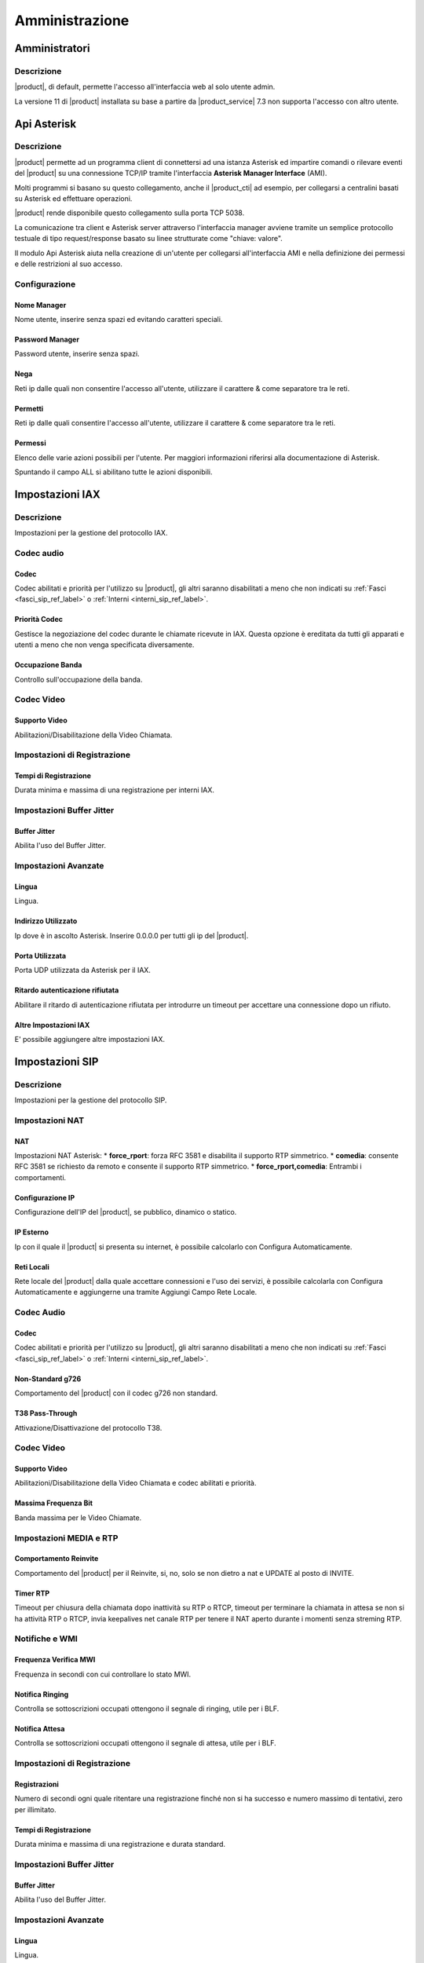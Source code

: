 ===============
Amministrazione
===============

.. _amministratori_ref_label:

Amministratori
==============

Descrizione
-----------

|product|, di default, permette l'accesso all'interfaccia web al solo utente admin.

La versione 11 di |product| installata su base a partire da |product_service| 7.3 non supporta l'accesso con altro utente.

.. _api_asterisk_ref_label:

Api Asterisk
============

Descrizione
-----------

|product| permette ad un programma client di connettersi ad una istanza Asterisk ed impartire comandi o rilevare eventi del |product| su una connessione TCP/IP tramite l'interfaccia **Asterisk Manager Interface** (AMI).

Molti programmi si basano su questo collegamento, anche il |product_cti| ad esempio, per collegarsi a centralini basati su Asterisk ed effettuare operazioni.

|product| rende disponibile questo collegamento sulla porta TCP 5038.

La comunicazione tra client e Asterisk server attraverso l'interfaccia manager avviene tramite un semplice protocollo testuale di tipo request/response basato su linee strutturate come "chiave: valore".

Il modulo Api Asterisk aiuta nella creazione di un'utente per collegarsi all'interfaccia AMI e nella definizione dei permessi e delle restrizioni al suo accesso.

Configurazione
--------------

Nome Manager
~~~~~~~~~~~~

Nome utente, inserire senza spazi ed evitando caratteri speciali.

Password Manager
~~~~~~~~~~~~~~~~

Password utente, inserire senza spazi.

Nega
~~~~

Reti ip dalle quali non consentire l'accesso all'utente, utilizzare il carattere & come separatore tra le reti.

Permetti
~~~~~~~~

Reti ip dalle quali consentire l'accesso all'utente, utilizzare il carattere & come separatore tra le reti.

Permessi
~~~~~~~~

Elenco delle varie azioni possibili per l'utente. Per maggiori informazioni riferirsi alla documentazione di Asterisk.

Spuntando il campo ALL si abilitano tutte le azioni disponibili.

.. _impostazioni_iax_ref_label:
   
Impostazioni IAX
================

Descrizione
-----------

Impostazioni per la gestione del protocollo IAX.

Codec audio
-----------

Codec
~~~~~

Codec abilitati e priorità per l'utilizzo su |product|, gli altri saranno disabilitati a meno che non indicati su :ref:`Fasci <fasci_sip_ref_label>` o :ref:`Interni <interni_sip_ref_label>`.

Priorità Codec
~~~~~~~~~~~~~~

Gestisce la negoziazione del codec durante le chiamate ricevute in IAX.
Questa opzione è ereditata da tutti gli apparati e utenti a meno che non venga specificata diversamente.

Occupazione Banda
~~~~~~~~~~~~~~~~~

Controllo sull'occupazione della banda.

Codec Video
-----------

Supporto Video
~~~~~~~~~~~~~~

Abilitazioni/Disabilitazione della Video Chiamata.

Impostazioni di Registrazione
-----------------------------

Tempi di Registrazione
~~~~~~~~~~~~~~~~~~~~~~

Durata minima e massima di una registrazione per interni IAX.

Impostazioni Buffer Jitter
--------------------------

Buffer Jitter
~~~~~~~~~~~~~

Abilita l'uso del Buffer Jitter.

Impostazioni Avanzate
---------------------

Lingua
~~~~~~

Lingua.

Indirizzo Utilizzato
~~~~~~~~~~~~~~~~~~~~

Ip dove è in ascolto Asterisk. Inserire 0.0.0.0 per tutti gli ip del |product|.

Porta Utilizzata
~~~~~~~~~~~~~~~~

Porta UDP utilizzata da Asterisk per il IAX.

Ritardo autenticazione rifiutata
~~~~~~~~~~~~~~~~~~~~~~~~~~~~~~~~

Abilitare il ritardo di autenticazione rifiutata per introdurre un timeout per accettare una connessione dopo un rifiuto.

Altre Impostazioni IAX
~~~~~~~~~~~~~~~~~~~~~~

E' possibile aggiungere altre impostazioni IAX.

.. _impostazioni_sip_ref_label:

Impostazioni SIP
================

Descrizione
-----------

Impostazioni per la gestione del protocollo SIP.

Impostazioni NAT
----------------

NAT
~~~

Impostazioni NAT Asterisk:
*  **force\_rport**: forza RFC 3581 e disabilita il supporto RTP simmetrico.
*  **comedia**: consente RFC 3581 se richiesto da remoto e consente il supporto RTP simmetrico.
*  **force\_rport,comedia**: Entrambi i comportamenti.

Configurazione IP
~~~~~~~~~~~~~~~~~

Configurazione dell'IP del |product|, se pubblico, dinamico o statico.

IP Esterno
~~~~~~~~~~

Ip con il quale il |product| si presenta su internet, è possibile calcolarlo con Configura Automaticamente.

Reti Locali
~~~~~~~~~~~

Rete locale del |product| dalla quale accettare connessioni e l'uso dei servizi, è possibile calcolarla con Configura Automaticamente e aggiungerne una tramite Aggiungi Campo Rete Locale.

Codec Audio
-----------

Codec
~~~~~

Codec abilitati e priorità per l'utilizzo su |product|, gli altri saranno disabilitati a meno che non indicati su :ref:`Fasci <fasci_sip_ref_label>` o :ref:`Interni <interni_sip_ref_label>`.

Non-Standard g726
~~~~~~~~~~~~~~~~~

Comportamento del |product| con il codec g726 non standard.

T38 Pass-Through
~~~~~~~~~~~~~~~~

Attivazione/Disattivazione del protocollo T38.

Codec Video
-----------

Supporto Video
~~~~~~~~~~~~~~

Abilitazioni/Disabilitazione della Video Chiamata e codec abilitati e priorità.

Massima Frequenza Bit
~~~~~~~~~~~~~~~~~~~~~

Banda massima per le Video Chiamate.

Impostazioni MEDIA e RTP
------------------------

Comportamento Reinvite
~~~~~~~~~~~~~~~~~~~~~~

Comportamento del |product| per il Reinvite, si, no, solo se non dietro a nat e UPDATE al posto di INVITE.

Timer RTP
~~~~~~~~~

Timeout per chiusura della chiamata dopo inattività su RTP o RTCP, timeout per terminare la chiamata in attesa se non si ha attività RTP o RTCP, invia keepalives net canale RTP per tenere il NAT aperto durante i momenti senza streming RTP.

Notifiche e WMI
---------------

Frequenza Verifica MWI
~~~~~~~~~~~~~~~~~~~~~~

Frequenza in secondi con cui controllare lo stato MWI.

Notifica Ringing
~~~~~~~~~~~~~~~~

Controlla se sottoscrizioni occupati ottengono il segnale di ringing, utile per i BLF.

Notifica Attesa
~~~~~~~~~~~~~~~

Controlla se sottoscrizioni occupati ottengono il segnale di attesa, utile per i BLF.

Impostazioni di Registrazione
-----------------------------

Registrazioni
~~~~~~~~~~~~~

Numero di secondi ogni quale ritentare una registrazione finché non si ha successo e numero massimo di tentativi, zero per illimitato.

Tempi di Registrazione
~~~~~~~~~~~~~~~~~~~~~~

Durata minima e massima di una registrazione e durata standard.

Impostazioni Buffer Jitter
--------------------------

Buffer Jitter
~~~~~~~~~~~~~

Abilita l'uso del Buffer Jitter.

Impostazioni Avanzate
---------------------

Lingua
~~~~~~

Lingua.

Contesto Default
~~~~~~~~~~~~~~~~

Contesto Asterisk di default per le chiamate ricevute dove non specificato.

Indirizzo Utilizzato
~~~~~~~~~~~~~~~~~~~~

Ip dove è in ascolto Asterisk. Inserire 0.0.0.0 per tutti gli ip del |product|.

Porta Utilizzata
~~~~~~~~~~~~~~~~

Porta UDP utilizzata da Asterisk per il SIP.

Permetti SIP non Autenticati
~~~~~~~~~~~~~~~~~~~~~~~~~~~~

Se abilitato permette chiamate SIP non autenticate.

Risoluzione Server
~~~~~~~~~~~~~~~~~~

Abilita Asterisk srvlookup.

Eventi su Chiamata
~~~~~~~~~~~~~~~~~~

Genera Eventi nel Manager quando un useragent SIP genera Eventi.

Impostazioni SIP
~~~~~~~~~~~~~~~~

E' possibile aggiungere altre impostazioni SIP.

.. _call_debugger_ref_label:

Call Debugger
=============

Descrizione
-----------

Il modulo Call Debugger aiuta a raccogliere dai log di |product| tutte le informazioni riguardanti una chiamata e a raggrupparle per controllare passo dopo passo cosa è successo nella chiamata selezionata.

Selezionando una chiamata, quindi, verrà raggruppato tutto il log che la riguarda e proposto per valutare eventuali problemi o comportamenti strani.

Il modulo non nasce per effettuare una consultazione di dati a ritroso nel tempo ma per avere il log di una chiamata molto recente, praticamente appena effettuata, fatta per riprodurre un comportamento sbagliato o un errore.

Configurazione
--------------

Selezionare il numero di ultime chiamate da visualizzare e il |product| le elencherà indicando data, ora e chiamante.
Cliccando sulla chiamata da visualizzare si apriranno tutte le chiamate generate, possono essere da una tante come ad esempio se si tratta di una chiamata destinata ad una :ref:`Coda <code_ref_label>` o ad un :ref:`Gruppo di Chiamata <gruppi_di_chiamata_ref_label>`.

Cliccando sulle varie chiamate si aprirà tutto il log correlato pronto per essere analizzato.

.. _contesti_personalizzati_ref_label:

Contesti Personalizzati
=======================

Descrizione
-----------

I Contesti Personalizzati, o classi di servizio, consentono di differenziare i vari `interni <Interni_|product|>`__ di |product| per limitarne le funzionalità.

Un :ref:`interno <interni_ref_label>` appena creato appartiene di default al contesto *from-internal* che consente ai suoi appartenenti di utilizzare tutte le funzionalità di |product| e tutte le :ref:`Rotte in Uscita <rotte_in_uscita_ref_label>` configurate.

Tramite questo modulo viene creato un contesto personalizzato equiparabile al contesto *from-internal* dove però c'è la possibilità di limitare funzionalità e risorse utilizzabili.

Una volta creato il contesto personalizzato è possibile associarci gli `interni <Interni_|product|>`__ tramite l'apposita opzione, vedi :ref:`qui <interni_sip_ref_label>`.


.. note:: Per effettuare delle restrizioni di accesso è necessario configurare a VIETATO la voce "TUTTO il Dialplan" per poi andare a vietare e/o permettere le varie voci successive. "TUTTO il Dialplan" funge da interruttore generale per l'accesso ad ogni funzionalità, nel caso sia configurato a PERMETTI eventuali divieti nelle voci successive verranno ignorati. Stesso concetto si applica alle Rotte in Uscita, dove per effettuare delle restrizioni è necessario configurare a VIETATO sia la voce "TUTTO il Dialplan" che la voce "TUTTE LE ROTTE IN USCITA" per poi configurare nello specifico le varie Rotte in Uscita. Ad esempio, quindi, per creare un Contesto Personalizzato con l'accesso ad una sola delle rotte in uscita create, bisogna configurare a VIETATO la voce "TUTTO il Dialplan", la voce "TUTTE LE ROTTE IN USCITA" e tutte le rotte in uscita tranne quella da abilitare.

Configurazione
--------------

Dopo aver creato il contesto personalizzato inserendo Nome e Descrizione, si accede all'interfaccia per amministrarne i vari permessi.

Le scelte proposte sono:
*  **Permetti** (Allow)
*  **Nega** (Deny)
*  **Permetti Regole** (Allow Rules): per permettere solo se il numero chiamato corrisponde alle Regole di Chiamata indicate.
*  **Nega Regole** (Deny Rules): per negare solo se il numero chiamato corrisponde alle Regole di Chiamata indicate.
*  tutti i :ref:`Gruppi Temporali <gruppi_temporali_ref_label>` configurati per permettere la funzionalità solo negli orari indicati.

Il campo **Priorità** (Priority) serve ad avere un ordine delle varie regole in caso di conflitti, chiamata che interessa più regole.

**Priorità** numericamente più basse vengono controllate prima e quindi hanno una priorità più alta.

Contesto
~~~~~~~~

*  **Contesto**: nome del contesto personalizzato.
*  **Descrizione**: descrizione del contesto personalizzato.
*  **Regole di Chiamata**: indicando qui delle regole di chiamata, con la possibilità di utilizzare i :ref:`pattern <pattern_ref_label>` di Asterisk, tutti i componenti configurati con *Permetti Regole* saranno disponibili se il modello di chiamata corrisponde con quanto inserito, mentre tutti i componenti configurati a *Nega Regole* saranno disponibili se il modello di chiamata non corrisponde con quanto inserito.

Imposta Tutto a
~~~~~~~~~~~~~~~

*  **Imposta Tutto A**: possibilità di configurare tutti i componenti al valore scelto qui automaticamente, per velocizzare la configurazione.

Contesto Interno Standard
~~~~~~~~~~~~~~~~~~~~~~~~~

*  **Dialplan Interno Personalizzato**: accesso al contesto *from-internal-custom*.
*  **Parcheggio Chiamate**: accesso al contesto di parcheggio, vedi :ref:`qui <parcheggi_ref_label>`.
*  **TUTTO il Dialplan**: accesso a tutto il dialplan di |product|, in pratica tutto quello elencato sotto, interni, funzionalità e :ref:`Rotte in Uscita <rotte_in_uscita_ref_label>`.

Dialplan Interno
~~~~~~~~~~~~~~~~

*  **Gruppi di Chiamata**: accesso ai :ref:`Gruppi di chiamata <gruppi_di_chiamata_ref_label>`.
*  **Gruppi di Chiamata**: accesso ai :ref:`Gruppi di chiamata <gruppi_di_chiamata_ref_label>`.
*  **Disattiva Trasferimento di Chiamata su Occupato**: accesso al codice per disattivare il :ref:`Trasferimento su Occupato <trasferimento_chiamata_ref_label>`.
*  **Disattiva Trasferimento di Chiamata su Occupato (chiede dettagli)**: accesso al codice per disattivare il :ref:`Trasferimento su Occupato <trasferimento_chiamata_ref_label>` chiedendo dettagli.
*  **Attiva Trasferimento di Chiamata su Occupato**: accesso al codice per attivare il :ref:`Trasferimento su Occupato <trasferimento_chiamata_ref_label>`.
*  **Disattiva Trasferimento di Chiamata Incondizionato**: accesso al codice per disattivare il :ref:`Trasferimento Incondizionato <trasferimento_chiamata_ref_label>`.
*  **Disattiva Trasferimento di Chiamata Incondizionato (chiede dettagli)**: accesso al codice per disattivare il :ref:`Trasferimento Incondizionato <trasferimento_chiamata_ref_label>` chiedendo dettagli.
*  **Attiva Trasferimento di Chiamata Incondizionato**: accesso al codice per attivare il :ref:`Trasferimento Incondizionato <trasferimento_chiamata_ref_label>`.
*  **Disattiva Trasferimento su Nessuna Risposta/Non disponibile**: accesso al codice per disattivare il :ref:`Trasferimento su Nessuna Risposta <trasferimento_chiamata_ref_label>`.
*  **Attiva Trasferimento su Nessuna Risposta/Non disponibile**: accesso al codice per attivare il :ref:`Trasferimento su Nessuna Risposta <trasferimento_chiamata_ref_label>`.
*  **Abilita/Disabilita Inoltro Chiamata**: accesso al codice per abilitare/disabilitare l':ref:`Inoltro di Chiamata <trasferimento_chiamata_ref_label>`.
*  **Abilita/Disabilita Inoltro Chiamata**: accesso al codice per abilitare/disabilitare l':ref:`Inoltro di Chiamata <trasferimento_chiamata_ref_label>`.
*  **Paging & Intercom**: accesso ai gruppi di :ref:`Paging <paging_e_intercom_ref_label>`.
*  **Disattiva Avviso di Chiamata**: accesso al codice per disattivare l':ref:`Avviso di Chiamata <avviso_chiamata_ref_label>`.
*  **Attiva Avviso di Chiamata**: accesso al codice per attivare l':ref:`Avviso di Chiamata <avviso_chiamata_ref_label>`.
*  **Attiva/Disattiva Seguimi**: accesso al codice per attivare/disattivare il :ref:`Seguimi <gestione_seguimi_ref_label>`.
*  **Seguimi**: accesso al :ref:`Seguimi <seguimi_ref_label>`.
*  **Seguimi**: accesso al :ref:`Seguimi <seguimi_ref_label>`.
*  **Registrazione Chiamate**: accesso al codice per la :ref:`Registrazione durante la Chiamata <codice_registrazione_ref_label>`.
*  **Ultima Chiamata**: accesso al codice per avere informazioni sull':ref:`Ultima Chiamata <ultima_chiamata_ref_label>`.
*  **Test Eco**: accesso al codice per effettuare un :ref:`Test Eco <test_eco_ref_label>`.
*  **Riproduce il Numero Interno**: accesso al codice per riprodurre il proprio :ref:`Interno <riproduce_ref_label>`.
*  **Data e Ora**: accesso al codice per avere riprodotti :ref:`Data e Orario <dataora_ref_label>`.
*  **Conferenze**: accesso alle :ref:`Conferenze <conferenze_ref_label>`.
*  **Esegui Dettatura**: accesso al codice per eseguire una :ref:`Dettatura <dettatura_ref_label>`.
*  **Invia Dettatura**: accesso al codice per effettuare una :ref:`Dettatura via email <dettatura_ref_label>`.
*  **Applicazioni Varie**: accesso ai codici creati per il modulo :ref:`Applicazioni Varie <applicazioni_varie_ref_label>`.
*  **Blocco Interni**: accesso ai codici del modulo :ref:`Blocco Interni <blocco_interni_ref_label>`.
*  **Casella Vocale**: accesso al codice per la :ref:`Casella Vocale <casella_vocale_ref_label>`.
*  **Casella Vocale Personale**: accesso al codice per la :ref:`Casella Vocale Personale <casella_vocale_ref_label>`.
*  **Controllo Flusso Chiamata**: accesso ai codici del modulo :ref:`Controllo Flusso Chiamata <controllo_flusso_chiamata_ref_label>`.
*  **Elenco Telefonico**: accesso al codice per l':ref:`Elenco Telefonico <elenco_ref_label>`.
*  **Gruppo di Caselle Vocali**: accesso ai `Gruppi di Caselle Vocali <gruppi_caselle_vocali_ref_label>`.
*  **Numeri Brevi**: accesso al codice per utilizzare i :ref:`Numeri Brevi <gestione_numeri_brevi_ref_label>`.
*  **Imposta CallerID**: accesso al modulo :ref:`Imposta CallerID <imposta_callerid_ref_label>`.
*  **Ripresa Chiamate Parcheggiate**: accesso alle chiamate parcheggiate del modulo :ref:`Parcheggi <parcheggi_ref_label>`.
*  **Richiama su Occupato Annullata**: accesso al codice per l'annullamento della funzionalità :ref:`Richiama su Occupato <campon_ref_label>`.
*  **Richiesta di Richiama su Occupato**: accesso al codice per la richiesta di :ref:`Richiamata su Occupato <campon_ref_label>`.
*  **Richiedi/Annulla Richiama su Occupato**: accesso al codice per richiedere/annullare :ref:`Richiamata su Occupato <campon_ref_label>`.
*  **Blacklist**: accesso ai codici utilizzati dal modulo :ref:`Blacklist <blackList_ref_label>`.
*  **Code**: accesso alle :ref:`Code <code_ref_label>`.
*  **Login/Logout Coda**: accesso al codice per il login/logout dalle :ref:`Code <gestione_code_ref_label>` come agente dinamico.
*  **Servizio Notte**: accesso ai codici del modulo :ref:`Servizio Notte <servizio_notte_ref_label>`.
*  **Direttore Segretaria**: accesso ai codici del modulo :ref:`Direttore Segretaria <direttore_segretaria_ref_label>`.
*  **Disattiva Non-Disturbare (DND)**: accesso al codice per la disattivazione del :ref:`Non Disturbare <dnd_ref_label>`.
*  **Attiva Non-Disturbare (DND)**: accesso al codice per l'attivazione del :ref:`Non Disturbare <dnd_ref_label>`.
*  **Attiva/Disattiva DND**: accesso al codice per attivare/disattivare il :ref:`Non Disturbare <dnd_ref_label>`.
*  **Attiva/Disattiva DND**: accesso al codice per attivare/disattivare il :ref:`Non Disturbare <dnd_ref_label>`.
*  **Connessione/Disconnessione Utente**: accesso al codice per la connessione/disconnessione :ref:`Utente <disconnessione_utente_ref_label>`.
*  **Conferma Chiamata**: accesso alla funzionalità di conferma chiamata, tipica di :ref:`Gruppi di Chiamata <gruppi_di_chiamata_ref_label>`, :ref:`Seguimi <seguimi_ref_label>`, :ref:`Code <code_ref_label>`.
*  **Seguimi Squillo Interno Primario**: accesso alla funzionalità del :ref:`Seguimi <seguimi_ref_label>` per lo squillo dell'interno principale.
*  **Call Pickup Diretto**: accesso al codice per il :ref:`Pickup Diretto <pickup_diretto_ref_label>`.
*  **ZapBarge**: accesso al codice per il :ref:`ZapBarge <zapbarge_ref_label>`.
*  **ChanSpy**: accesso al codice per il :ref:`ChanSpy <spy_ref_label>`.
*  **Simulazione Chiamata in Entrata**: accesso al codice per la :ref:`Simulazione Chiamata in Entrata <simulazione_chiamata_ref_label>`.
*  **Chiamate Interne**: permesso per chiamare gli interni del |product|.
*  **TUTTE LE ROTTE IN USCITA**: permesso per utilizzare tutte le :ref:`Rotte in Uscita <rotte_in_uscita_ref_label>` configurate su |product|.

Rotte in Uscita
~~~~~~~~~~~~~~~

In questa sezione vengono elencate tutte le :ref:`Rotte in Uscita <rotte_in_uscita_ref_label>` configurate su |product| in modo da singolarmente rotta per rotta permettere o negare l'accesso agli interni di questo contesto personalizzato.

Le :ref:`Rotte in Uscita <rotte_in_uscita_ref_label>` vengono elencate con il nome scelto in fase di configurazione.

Se in una :ref:`Rotte in Uscita <rotte_in_uscita_ref_label>` è stato configurato un Gruppo Temporale per limitare l'utilizzo della Rotta in fasce orarie, la :ref:`Rotte in Uscita <rotte_in_uscita_ref_label>` verrà proposta una volta per ogni fascia oraria configurata, andare con il mouse sul punto interrogativo per capire di che fascia di tempo si tratta.

Destinazione di Failover
~~~~~~~~~~~~~~~~~~~~~~~~

Quando un interno di questo contesto prova a utilizzare o contattare una parte del dialplan che gli è stata vietata è necessario definire come il |product| debba gestire la chiamata, in pratica dove destinare la chiamata al posto della destinazione voluta.

Destinazione su Fallimento
^^^^^^^^^^^^^^^^^^^^^^^^^^

*  **PIN**: inserire un codice numerico per richiedere un'autenticazione prima di procedere alla destinazione selezionato sotto.
*  **Destinazione su Fallimento**: inserire la destinazione della chiamata fatta a una parte del dialplan vietato.

Destinazione su Fallimento Codici Servizi
^^^^^^^^^^^^^^^^^^^^^^^^^^^^^^^^^^^^^^^^^

*  **PIN**: inserire un codice numerico per richiedere un'autenticazione prima di procedere alla destinazione selezionato sotto.
*  **Destinazione su Fallimento**: inserire la destinazione della chiamata verso un Codice Servizio vietato.

.. _amministrazione_contesti_personalizzati_ref_label:

Amministrazione Contesti Personalizzati
=======================================

Descrizione
-----------

Il modulo Amministrazione Contesti Personalizzati permette di apportare modificare al contesto *from-internal*, contesto base di |product|; quello a cui, ad esempio, appartengono di default tutti gli :ref:`interni <interni_ref_label>` appena creati e che di default consente l'accesso a tutte le funzionalità, applicazioni e risorse di |product|.

E' possibile, quindi, modificare il contesto *from-internal* aggiungendo dei sotto contesti, che poi possono essere usati in varie modalità anche da altri moduli di |product|, o cancellando quelli esistenti.

Il modulo offre anche la possibilità di modificare la descrizione dei componenti del contesto *from-internal*, di tutti gli eventuali sotto contesti, di tutte le funzionalità e applicazioni incluse.

Queste descrizioni poi verranno riportate anche in ogni :ref:`Contesto Personalizzato <contesti_personalizzati_ref_label>` creato tramite l'apposito modulo, vedi :ref:`qui <contesti_personalizzati_ref_label>` e quindi sono di aiuto per individuare velocemente le parti da modificare.

.. _codici_servizi_ref_label:

Codici Servizi
==============

Descrizione
-----------

Il modulo Codici Servizi elenca tutti i comandi del |product| utilizzabili da un qualsiasi apparecchio registrato.

Per utilizzare uno di questi codici basta semplicemente fare una telefona utilizzando il codice come numero da chiamare.

Ogni codice ha un valore di default, ripristinabile cliccando su Utilizzare Predefinito.

E' possibile personalizzare ogni codice variandolo dal default, raccomandiamo di agire però con molta prudenza per con creare conflitti tra codici e anche con gli altri moduli del |product|, interni, gruppi di chiamata, code etc.

Tutti i codici possono essere disattivati.

Configurazione
--------------

Blacklist
---------

Vedi modulo :ref:`Blacklist <blackList_ref_label>`.

Direttore Segretaria
--------------------

Vedi modulo :ref:`Direttore Segretaria <direttore_segretaria_ref_label>`.

.. _trasferimento_chiamata_ref_label:

Trasferimento di Chiamata
-------------------------

Attiva Trasferimento di Chiamata Incondizionato
~~~~~~~~~~~~~~~~~~~~~~~~~~~~~~~~~~~~~~~~~~~~~~~

Attivazione del trasferimento di chiamata incondizionato.

Digitando solo il codice verrà chiesto prima su quale interno attivarlo e poi verso quale numero.

Digitando il codice seguito dal numero al quale trasferire le chiamate il |product| darà per scontato che l'interno su cui attivare il trasferimento è quello da cui si sta chiamando.

Disattiva Trasferimento di Chiamata Incondizionato
~~~~~~~~~~~~~~~~~~~~~~~~~~~~~~~~~~~~~~~~~~~~~~~~~~

Disattivazione del trasferimento di chiamata incondizionato per l'interno dal quale si è digitato il codice.

Disattiva Trasferimento di Chiamata Incondizionato (chiede dettagli)
~~~~~~~~~~~~~~~~~~~~~~~~~~~~~~~~~~~~~~~~~~~~~~~~~~~~~~~~~~~~~~~~~~~~

Disattivazione del trasferimento di chiamata incondizionato, verrà chiesto per quale interno effettuarlo.

Attiva Trasferimento di Chiamata su Occupato
~~~~~~~~~~~~~~~~~~~~~~~~~~~~~~~~~~~~~~~~~~~~

Attivazione del trasferimento di chiamata su occupato.

Digitando solo il codice verrà chiesto prima su quale interno attivarlo e poi verso quale numero.

Digitando il codice seguito dal numero al quale trasferire le chiamate il |product| darà per scontato che l'interno su cui attivare il trasferimento è quello da cui si sta chiamando.

Disattiva Trasferimento di Chiamata su Occupato
~~~~~~~~~~~~~~~~~~~~~~~~~~~~~~~~~~~~~~~~~~~~~~~

Disattivazione del trasferimento di chiamata su occupato per l'interno dal quale si è digitato il codice.

Disattiva Trasferimento di Chiamata su Occupato (chiede dettagli)
~~~~~~~~~~~~~~~~~~~~~~~~~~~~~~~~~~~~~~~~~~~~~~~~~~~~~~~~~~~~~~~~~

Disattivazione del trasferimento di chiamata su occupato, verrà chiesto per quale interno effettuarlo.

Attiva Trasferimento su Nessuna Risposta/Non disponibile
~~~~~~~~~~~~~~~~~~~~~~~~~~~~~~~~~~~~~~~~~~~~~~~~~~~~~~~~

Attivazione del trasferimento di chiamata su nessuna risposta/non disponibile.

Digitando solo il codice verrà chiesto prima su quale interno attivarlo e poi verso quale numero.

Digitando il codice seguito dal numero al quale trasferire le chiamate il |product| darà per scontato che l'interno su cui attivare il trasferimento è quello da cui si sta chiamando.

Disattiva Trasferimento su Nessuna Risposta/Non disponibile
~~~~~~~~~~~~~~~~~~~~~~~~~~~~~~~~~~~~~~~~~~~~~~~~~~~~~~~~~~~

Disattivazione del trasferimento di chiamata su nessuna risposta/non disponibile per l'interno dal quale si è digitato il codice.

Abilita/Disabilita Inoltro Chiamata
~~~~~~~~~~~~~~~~~~~~~~~~~~~~~~~~~~~

Abilitazione e disattivazione inoltro di chiamata generale con codice unico, utile se si vuole mappare la funzionalità su un tasto BLF di un telefono, verrà chiesto di inserire il numero di destinazione dando per scontato che si vuole attivare l'inoltro dall'interno da cui si sta chiamando.

.. _avviso_chiamata_ref_label:

Avviso di Chiamata
------------------

Attiva Avviso di Chiamata
~~~~~~~~~~~~~~~~~~~~~~~~~

Codice per attivare l'avviso di chiamata sull'interno da cui è stato digitato, cioè non essere considerato occupato dal |product| se impegnati in una conversazione. Da attivare se gli apparecchi telefonici sono in grado di gestire più chiamate contemporaneamente.

Disattiva Avviso di Chiamata
~~~~~~~~~~~~~~~~~~~~~~~~~~~~

Disattivazione dell'avviso di chiamata per l'interno da cui si sta chiamando.

.. _campon_ref_label:

Richiama su Occupato
--------------------

Richiama su Occupato Annullata
~~~~~~~~~~~~~~~~~~~~~~~~~~~~~~

Se è stata fatta una richiesta di richiamata su occupato, chiamando questo codice viene annullata. Vedi :ref:`qui <funzionalita_base_ref_label>`.

Richiesta di Richiama su Occupato
~~~~~~~~~~~~~~~~~~~~~~~~~~~~~~~~~

Dopo una chiamata che ha dato occupato, chiamando questo codice viene attivato il servizio di Richiamata, il |product| proverà a ricontattare il numero e in caso di esito positivo metterà in comunicazione il chiamato con l'interno. Vedi :ref:`qui <funzionalita_base_ref_label>`.

Richiedi/Annulla Richiama su Occupato
~~~~~~~~~~~~~~~~~~~~~~~~~~~~~~~~~~~~~

Codice per attivare/disattivare la richiesta di richiama su occupato, utile per essere utilizzato su un tasto funzione di un apparecchio telefonico. Vedi :ref:`qui <funzionalita_base_ref_label>`.

Sistema
-------

.. _pickup_generale_ref_label:

Call Pickup Generale di Asterisk
~~~~~~~~~~~~~~~~~~~~~~~~~~~~~~~~

Vedi :ref:`qui <funzionalita_base_ref_label>`.

.. _spy_ref_label:

ChanSpy
~~~~~~~

Codice per intromettersi in una chiamata in corso sul |product| in modalità spia, solo in ascolto.

.. _pickup_diretto_ref_label:

Call Pickup Diretto
~~~~~~~~~~~~~~~~~~~

Vedi :ref:`qui <funzionalita_base_ref_label>`.

.. _trasferimento_assistito_ref_label:

Trasferimento di chiamata assistito
~~~~~~~~~~~~~~~~~~~~~~~~~~~~~~~~~~~

Vedi :ref:`qui <funzionalita_base_ref_label>`.

.. _trasferimento_diretto_ref_label:

Trasferimento di chiamata diretto
~~~~~~~~~~~~~~~~~~~~~~~~~~~~~~~~~

Vedi :ref:`qui <funzionalita_base_ref_label>`.

.. _riaggancio_chiamata_ref_label:

Riaggancio chiamata
~~~~~~~~~~~~~~~~~~~

Codice per riagganciare una chiamata in corso.

In-Call Asterisk Timeout in millisecondi nella digitazione di una di queste funzioni
~~~~~~~~~~~~~~~~~~~~~~~~~~~~~~~~~~~~~~~~~~~~~~~~~~~~~~~~~~~~~~~~~~~~~~~~~~~~~~~~~~~~

Timeout in millesecondi che il |product| aspetta una volta digitato un tasto di un Codice Servizio la digitazione del successivo. Non abbassarlo sotto i 1000 millesecondi per non avere problemi nell'usare i Codici Servizi.

In-Call Asterisk Timeout in secondi nel trasferimento consultativo
~~~~~~~~~~~~~~~~~~~~~~~~~~~~~~~~~~~~~~~~~~~~~~~~~~~~~~~~~~~~~~~~~~

Timeout in secondi che il |product| aspetta dopo la digitazione del comando di trasferimento consultativo, la digitazione dell'interno a cui trasferire. Alzarlo di molto per usare il codice di trasferimento consultativo come una attesa per i telefoni che non hanno questa funzionalità.

In-Call Asterisk Timeout in secondi nella digitazione del trasferimento di chiamata
~~~~~~~~~~~~~~~~~~~~~~~~~~~~~~~~~~~~~~~~~~~~~~~~~~~~~~~~~~~~~~~~~~~~~~~~~~~~~~~~~~~

Timeout in secondi che il |product| aspetta dopo la digitazione del comando di trasferimento di chiamata.

In-Call Asterisk Timeout su nessuna risposta trasferimento consultativo
~~~~~~~~~~~~~~~~~~~~~~~~~~~~~~~~~~~~~~~~~~~~~~~~~~~~~~~~~~~~~~~~~~~~~~~

Timeout in secondi in cui il |product| contatta la destinazione del trasferimento prima di dichiararla non disponibile.

.. _codice_registrazione_ref_label:

Registrazione durante la chiamata
~~~~~~~~~~~~~~~~~~~~~~~~~~~~~~~~~

Codice per la registrazione su richiesta di una telefonata in corso.

.. _simulazione_chiamata_ref_label:

Simulazione Chiamata in Entrata
~~~~~~~~~~~~~~~~~~~~~~~~~~~~~~~

Codice per simulare una chiamata in entrata, serve a verificare la corretta configurazione del |product|.

.. _disconnessione_utente_ref_label:

Disconnessione Utente
~~~~~~~~~~~~~~~~~~~~~

Codice disconnessione utente.

.. _connessione_utente_ref_label:

Connessione Utente
~~~~~~~~~~~~~~~~~~

Codice connessione utente.

.. _zapbarge_ref_label:

ZapBarge
~~~~~~~~

Codice di intromissione per chiamate fatte su tecnologia DAHDI.

Controllo Flusso di Chiamata
----------------------------

Codici per l'amministrazione dei :ref:`Controllo Flusso Chiamata <controllo_flusso_chiamata_ref_label>` configurati.

.. _dettatura_ref_label:

Dettatura
---------

Email dettatura completata
~~~~~~~~~~~~~~~~~~~~~~~~~~

Codice per effettuare una dettatura e inviarla via email.

Esegui dettatura
~~~~~~~~~~~~~~~~

Codice per eseguire una dettatura.

.. _dnd_ref_label:

Non-Disturbare (DND)
--------------------

Attiva Non-Disturbare (DND)
~~~~~~~~~~~~~~~~~~~~~~~~~~~

Attiva il non disturbare.

Disattiva Non-Disturbare (DND)
~~~~~~~~~~~~~~~~~~~~~~~~~~~~~~

Disattiva il non disturbare.

Attiva/Disattiva DND
~~~~~~~~~~~~~~~~~~~~

Codice univoco per attivare/disattivare il non disturbare, utile per mapparlo su un tasto funzione di un apparecchio telefonico.

.. _gestione_seguimi_ref_label:

Seguimi
-------

Attiva/Disattiva Seguimi
~~~~~~~~~~~~~~~~~~~~~~~~

Attiva/disattiva il `Seguimi <Seguimi_|product|>`__ dell'interno da cui è stata effettuata la chiamata.

Servizi Aggiuntivi
------------------

.. _ultima_chiamata_ref_label:

Ultima Chiamata
~~~~~~~~~~~~~~~

Codice per avere dal |product| informazioni sull'ultima chiamata ricevuta.

.. _test_eco_ref_label:

Test Eco
~~~~~~~~

Codice per attivare il test dell'eco. Ogni cosa che viene detta dal microfono dell'apparecchio telefonico verrà ripetuta dal |product|.

Il test ha lo scopo per rendersi conto della latenza tra apparecchio telefonico e |product|.

.. _riproduce_ref_label:

Riproduce il Numero d'Interno
~~~~~~~~~~~~~~~~~~~~~~~~~~~~~

Codice per avere riprodotto dal |product| il numero dell'interno dal quale si sta chiamando.

.. _dataora_ref_label:

Data e Ora
~~~~~~~~~~

Codice per avere riprodotto dal |product| ora e data corrente.

Blocco Interni
--------------

Vedi modulo :ref:`Blocco Interni <blocco_interni_ref_label>`.

Applicazioni Varie
------------------

Codici per le :ref:`Applicazioni Varie <applicazioni_varie_ref_label>` create.

Gestione Camere
---------------

Codici del modulo :doc:`|product_hotel| <hotel>`.

Assegna un extra ad una camera.
~~~~~~~~~~~~~~~~~~~~~~~~~~~~~~~

Codice per assegnare un extra ad una camera. La sintassi è codice (il default è \*33), numero camera, cancelletto (#), id extra su due cifre, cancelletto (#). quantità su due cifre.

Configura la sveglia da una camera.
~~~~~~~~~~~~~~~~~~~~~~~~~~~~~~~~~~~

Codice per configurare la sveglia della camera.

Configura la sveglia di una camera.
~~~~~~~~~~~~~~~~~~~~~~~~~~~~~~~~~~~

Codice per configurare la sveglia di una camera qualsiasi, di solito lo usa la receptionist.

Effettua il check-in/check-out di una camera.
~~~~~~~~~~~~~~~~~~~~~~~~~~~~~~~~~~~~~~~~~~~~~

Codice per effettuare il checkin/checkout di una camere, la sintassi è codice (il default è 967) seguito dal numero della camera.

Pulizia camera
~~~~~~~~~~~~~~

Codice per marcare pulita la camera dal quale si chiama.

.. _gestione_numeri_brevi_ref_label:

Numeri Brevi
------------

Accesso Numeri Brevi
~~~~~~~~~~~~~~~~~~~~

Vedi :ref:`qui <numeri_brevi_ref_label>`.

Paging e Intercom
-----------------

Prefisso Intercom
~~~~~~~~~~~~~~~~~

Codice per effettuare una chiamata intercom.

Permette Intercom
~~~~~~~~~~~~~~~~~

Codice per consentire l'intercom.

Non permette Intercom
~~~~~~~~~~~~~~~~~~~~~

Codice per vietare l'intercom.

.. _gestione_parcheggi_ref_label:

Parcheggi
---------

Intercetta qualsiasi chiamata Parcheggiata
~~~~~~~~~~~~~~~~~~~~~~~~~~~~~~~~~~~~~~~~~~

Codice per intercettare una qualsiasi chiamata parcheggiata, vedi anche :ref:`qui <parcheggi_ref_label>`.

.. _elenco_ref_label:

Elenco Telefonico (Directory)
-----------------------------

Elenco Telefonico chiama-per-nome
~~~~~~~~~~~~~~~~~~~~~~~~~~~~~~~~~

Codice per fare una ricerca alfabetica sul |product| tra gli interni.

.. _gestione_code_ref_label:

Code
----

Login/Logout Coda
~~~~~~~~~~~~~~~~~

Codice per loggarsi/sloggarsi dalle :ref:`Code <code_ref_label>` dove si è registrati come Agente Dinamico.

.. _gestione_registrazioni_ref_label:

Registrazioni
-------------

Controllo Registrazione
~~~~~~~~~~~~~~~~~~~~~~~

Codice per controllare una registrazione appena fatta dall'interno.

Salva Registrazione
~~~~~~~~~~~~~~~~~~~

Codice per effettuare una registrazione dall'apparecchio telefonico da cui si sta chiamando, vedi anche :ref:`qui <registrazioni_di_sistema_ref_label>`.

Condizioni Temporali
--------------------

Codice per interagire con le :ref:`Condizioni Temporali <condizioni_temporali_ref_label>` configurate.

Casella Vocale
--------------

Casella Vocale
~~~~~~~~~~~~~~

Codice per interagire con una :ref:`Casella Vocale <casella_vocale_ref_label>` di un qualunque interno. E' possibile accodare l'interno per evitare la richiesta.

Casella Vocale Personale
~~~~~~~~~~~~~~~~~~~~~~~~

Codice per interagire con la :ref:`Casella Vocale <casella_vocale_ref_label>` dell'interno dal quale si effettua la chiamata.

.. _impostazioni_generali_ref_label:

Impostazioni Generali
=====================

Descrizione
-----------

Nel Modulo Impostazioni Generali vengono raccolti dei parametri globali per configurare il |product|.

Procedere con molta cautela modificando solo valori di cui si è a conoscenza del significato.

Configurazione
--------------

Opzioni di Chiamata
-------------------

Opzioni Asterisk per le chiamate
~~~~~~~~~~~~~~~~~~~~~~~~~~~~~~~~

Opzioni per le chiamate entranti:

*  **t**: permette al chiamato di trasferire le chiamate digitando il :ref:`Codice Servizio <trasferimento_diretto_ref_label>` di |product|.
*  **T**: permette al chiamante di trasferire le chiamate digitando il :ref:`Codice Servizio <trasferimento_diretto_ref_label>` di |product|.
*  **r**: genera un o squillo al chiamante.
*  **x o w**: consente al chiamato di far partire la registrazione usando il :ref:`Codice di Registrazione Chiamata <codice_registrazione_ref_label>` ( x per Automixmon w per Automon come configurato in :ref:`Impostazioni Avanzate <impostazioni_avanzate_ref_label>` ).
*  **X o X**: consente al chiamante di far partire la registrazione usando il :ref:`Codice di Registrazione Chiamata <codice_registrazione_ref_label>` ( X per Automixmon W per Automon come configurato in :ref:`Impostazioni Avanzate <impostazioni_avanzate_ref_label>`).

Opzioni Asterisk per le chiamate in uscita
~~~~~~~~~~~~~~~~~~~~~~~~~~~~~~~~~~~~~~~~~~

Opzioni per le chiamate uscenti:

-  **t**: permette al chiamato di trasferire le chiamate digitando il :ref:`Codice Servizio <trasferimento_diretto_ref_label>` di |product|.
-  **T**: permette al chiamante di trasferire le chiamate digitando il :ref:`Codice Servizio <trasferimento_diretto_ref_label>` di |product|.
-  **r**: genera un o squillo al chiamante, non è consigliabile per le chiamate in uscita.
-  **x o w**: consente al chiamato di far partire la registrazione usando il :ref:`Codice di Registrazione Chiamata <codice_registrazione_ref_label>` ( x per Automixmon w per Automon come configurato in :ref:`Impostazioni Avanzate <impostazioni_avanzate_ref_label>` ).
-  **X o X**: consente al chiamante di far partire la registrazione usando il :ref:`Codice di Registrazione Chiamata <codice_registrazione_ref_label>` ( X per Automixmon W per Automon come configurato in :ref:`Impostazioni Avanzate <impostazioni_avanzate_ref_label>` ).

Registrazione Chiamate
----------------------

Impostazione Globale Registrazione chiamate
~~~~~~~~~~~~~~~~~~~~~~~~~~~~~~~~~~~~~~~~~~~

Abilitazione generale per la registrazione delle chiamate configurabili dagli interni, vedi :ref:`qui <interni_sip_ref_label>`.

Se disabilitato ogni opzione *Registra Subito* configurata sugli Interni sarà ignorata non registrando nessuna chiamata.

Questa opzione non ha effetti sulla registrazione su richiesta, configurabile in :ref:`Opzioni Chiamata <impostazioni_generali_ref_label>`, ne sulle registrazioni di :ref:`Code <code_ref_label>` e :ref:`Conferenze <conferenze_ref_label>`.

Disabilitare questa opzione se non si utilizzano le registrazioni, velocizzando il processo delle chiamate da parte del |product|.

Formato registrazione chiamate
~~~~~~~~~~~~~~~~~~~~~~~~~~~~~~

Selezionare il formato delle registrazioni delle chiamate.

Casella Vocale
--------------

Tempo predefinito di squillo
~~~~~~~~~~~~~~~~~~~~~~~~~~~~

Il numero di secondi di squillo di un interno prima di inviare i chiamanti alla :ref:`Casella Vocale <casella_vocale_ref_label>`. Questa opzione può essere impostata singolarmente per ogni interno :ref:`qui <interni_sip_ref_label>` e non ha effetti per interni senza :ref:`Casella Vocale <casella_vocale_ref_label>`.

Prefisso chiamata diretta Casella Vocale
~~~~~~~~~~~~~~~~~~~~~~~~~~~~~~~~~~~~~~~~

Il prefisso per contattare direttamente la :ref:`Casella Vocale <casella_vocale_ref_label>` di un interno, modificare con cautela per non creare dei conflitti con codici già esistenti.

Tipo messaggio per la chiamata diretta alla Casella Vocale
~~~~~~~~~~~~~~~~~~~~~~~~~~~~~~~~~~~~~~~~~~~~~~~~~~~~~~~~~~

Il messaggio predefinito da utilizzare quando si chiama direttamente la :ref:`Casella Vocale <casella_vocale_ref_label>` di un interno.

Guadagno opzionale messaggi vocali
~~~~~~~~~~~~~~~~~~~~~~~~~~~~~~~~~~

Guadagno utilizzato durante la registrazione dei messaggi vocali.
L'unità di misura è in decibel.

Non riprodurre "prego lasciare un messaggio dopo il segnale acustico" al chiamante
~~~~~~~~~~~~~~~~~~~~~~~~~~~~~~~~~~~~~~~~~~~~~~~~~~~~~~~~~~~~~~~~~~~~~~~~~~~~~~~~~~

Selezionare l'opzione per non riprodurre il messaggio predefinito "Prego lasciare un messaggio dopo il segnale acustico. Quando terminato riagganciare o premere cancelletto." dopo il messaggio di benvenuto della :ref:`Casella Vocale <casella_vocale_ref_label>`. Questa opzione è globale.

Interno Operatore
~~~~~~~~~~~~~~~~~

Numero di default che il |product| deve comporre quando il chiamante preme '0' dalla :ref:`Casella Vocale <casella_vocale_ref_label>` o dalla directory dell':ref:`IVR <ivr_ref_label>`. Non deve essere un interno per forza, può essere ad esempio un :ref:`Gruppo di Chiamata <gruppi_di_chiamata_ref_label>` o un numero esterno.

VmX Locator Casella Vocale
--------------------------

Messaggio dopo il Timeout
~~~~~~~~~~~~~~~~~~~~~~~~~

Se questa destinazione è la Casella Vocale scegliere se riprodurre le istruzioni standard o un semplice segnale acustico.

Messaggio a Fine Ripetizioni
~~~~~~~~~~~~~~~~~~~~~~~~~~~~

Se questa destinazione è la Casella Vocale scegliere se riprodurre le istruzioni standard o un semplice segnale acustico.

Opzione Chiamata Diretta
~~~~~~~~~~~~~~~~~~~~~~~~

Se sull':ref:`Interno <interni_sip_ref_label>` è stata definita l'opzione per chiamare direttamente la Casella Vocale, questa sarà l'opzione predefinita se non diversamente specificato sull'Interno.

Timeout Messaggio
~~~~~~~~~~~~~~~~~

Il tempo in secondi dopo la riproduzione del messaggio per andare in timeout e/o ripetere il messaggio se non è stata fatta nessuna scelta.

Riproduci il Messaggio
~~~~~~~~~~~~~~~~~~~~~~

Numero di volte che il messaggio viene riprodotto se il chiamante non fa nessuna scelta prima di andare all'opzione di timeout.

Numero di Ripetizioni in caso di Errore
~~~~~~~~~~~~~~~~~~~~~~~~~~~~~~~~~~~~~~~

Numero di volte che il messaggio viene riprodotto se il chiamante non fa una scelta errata prima di andare all'opzione di opzione non valida.

Impostazioni Internazionali
---------------------------

Indicazioni Paese
~~~~~~~~~~~~~~~~~

Selezionare lo stato.

Formato orario 24 ore
~~~~~~~~~~~~~~~~~~~~~

Selezionare Si per il formato 24 0re, No per utilizzare quello a 12 ore (am/pm).

Impostazioni di Sicurezza
-------------------------

Permetti chiamate anonime SIP in ingresso
~~~~~~~~~~~~~~~~~~~~~~~~~~~~~~~~~~~~~~~~~

Impostando Si, tutti avranno la possibilità di chiamare il |product| tramite il protocollo SIP ricevendo così anche chiamate anonime.

.. _amministrazione_moduli_ref_label:

Amministrazione Moduli
======================

Descrizione
-----------

Tramite l'Amministrazione moduli vengono gestiti tutti i componenti del |product|.

Nella pagina sono elencati, divisi per tipologia, tutti i moduli installati e/o installabili su |product|.

C'è la possibilità cliccando sul nome del modulo di gestire le azioni che lo riguardano, a seconda del suo stato sarà possibile installarlo, aggiornarlo, disinstallarlo, attivarlo o disattivarlo.

I moduli vengono aggiornati tramite aggiornamenti automatici e/o manuali, il tipo di aggiornamento dipende dal modulo e ovviamente dai cambiamenti da apportare.

.. _messaggio_rotta_congestionata_ref_label:

Messaggio Rotta Congestionata
=============================

Descrizione
-----------

In questo modulo è possibile personalizzare i messaggi di errore o di impossibilità delle chiamate effettuate.

I messaggi vengono presi dalle :ref:`Registrazioni di Sistema <registrazioni_di_sistema_ref_label>` già caricate.

Configurazione
--------------

Rotte Standard
~~~~~~~~~~~~~~

Messaggio o tono da riprodurre in caso di indisponibilità di Fasci per chiamare.

Rotte Intra-Aziendali
~~~~~~~~~~~~~~~~~~~~~

Messaggio o tono da riprodurre in caso di indisponibilità di Fasci per le rotte Intra-Aziendali.

Rotte di Emergenza
~~~~~~~~~~~~~~~~~~

Messaggio o tono da riprodurre in caso di indisponibilità di Fasci per le rotte di emergenza.

Nessuna Risposta
~~~~~~~~~~~~~~~~

Messaggio o tono da riprodurre in caso di nessuna risposta per la chiamata. Il messaggio di default è: "Il numero chiamato non ha risposto."

Numero Incompleto
~~~~~~~~~~~~~~~~~

Messaggio o tono da riprodurre se il Fascio riporta Numero Errato o Incompleto. Il messaggio di default è: "Il numero chiamato non è attivo, verificare il numero è riprovare."


.. _configurazione_stun_ref_label:

Configurazione Stun
===================

Descrizione
-----------

Il modulo Configurazione Stun consente di configurare il servizio Stun in |product|.

Uno STUN (Session Traversal of User Datagram Protocol [UDP] Through Network Address Translators [NATs]) server permette ai client dietro a NAT di individuare il proprio ip pubblico e il tipo di NAT dietro al quale si trovano e il lato della porta internet associato dal NAT con una particolare porta locale. 

Questi dati vengono usati per impostare la comunicazione UDP tra il client e il server. 

Configurazione
--------------

Server Stun
~~~~~~~~~~~

Abilitazione Server Stun.


Indirizzo Server Stun
~~~~~~~~~~~~~~~~~~~~~

Indirizzo Server Stun.


Porta Server Stun
~~~~~~~~~~~~~~~~~

Porta Server Stun.

.. _visual_plan_ref_label:

Visual Plan
===========

Il modulo Visual Plan nasce per dare una visione completa della configurazione delle :ref:`Rotte in Entrata <rotte_in_entrata_ref_label>` per capire immediatamente il percorso della chiamata entrante.
Il Visual Plan permette la completa configurazione di una :ref:`Rotte in Entrata <rotte_in_entrata_ref_label>`, dalla creazione alla definizione di tutto il percorso della chiamata.

Accedendo al modulo si ha l'elenco di tutte le :ref:`Rotte in Entrata <rotte_in_entrata_ref_label>` configurate e la possibilità di aggiungerne una nuova.

Selezionando, ad esempio, una :ref:`Rotte in Entrata <rotte_in_entrata_ref_label>` esistente viene creata tutta l'alberatura del percorso della chiamata già configurato.

Aperta la parte di configurazione, nella colonna di sinistra ci sono tutti i moduli di |product| supportati dal Visual Plan, basta trascinarne uno all'interno della configurazione della :ref:`Rotte in Entrata <rotte_in_entrata_ref_label>` per usarlo avendo la possibilità di scegliere tra la creazione di una nuova voce o l'utilizzo di una esistente.

Nella riga superiore ci sono le opzioni del Visual Plan:

* zoom in
* zoom a 0%
* zoom out
* trascinamento (consente di trascinare l'intero albero con il mouse) o selezione multipla (consente di trascinare solo gli oggetti selezionati con il mouse)
* avanti 
* indietro
* modifica l'oggetto selezionato
* cancella l'oggetto selezionato
* salva

L'inserimento di un nuovo modulo comporta la configurazione dei parametri indispensabili mentre per le altre caratteristiche non necessarie fare riferimento alla parte di configurazione su |product|, ad esempio nella configurazione di un :ref:`Gruppo di Chiamata <gruppi_di_chiamata_ref_label>` verranno chiesti Numero, Descrizione e lista degli interni, se sarà necessario configurare altri parametri sarà necessario farlo direttamente nel modulo per la configurazione dei :ref:`Gruppi di Chiamata <gruppi_di_chiamata_ref_label>`.

I moduli vanno collegati tra loro tramite il mouse trascinando una freccia da un punto di uscita ad uno di entrata.

Il modulo :ref:`Rotte in Entrata <rotte_in_entrata_ref_label>` ha solo il punto d'uscita e deve essere sempre il modulo iniziale della configurazione, altri moduli come :ref:`Interni <interni_ref_label>`, :ref:`Casella Vocale <casella_vocale_ref_label>` e :ref:`Conferenze <conferenze_ref_label>` e Termina Chiamata hanno solo punti d'entrata e possono essere solo la parte terminale di un ramo della configurazione.

Solo premendo il tasto salva la configurazione verrà inviata a |product| creando i nuovi moduli e modificando quelli esistenti se necessario.

.. _amministrazione_caselle_vocali_ref_label:

Amministrazione Caselle Vocali
==============================

Descrizione
-----------

Il modulo Amministrazione Caselle Vocali consente di gestire tutte le :ref:`Caselle Vocali <casella_vocale_ref_label>` configurate su |product|.

Il modulo si divide in varie parti, sia generali che per le singole caselle.

Sulla destra, innanzitutto, c'è l'elenco degli :ref:`interni <interni_ref_label>` configurati sul |product|, con sfondo verde quelli con la :ref:`Casella Vocale <casella_vocale_ref_label>` configurata, in giallo quelli con la :ref:`Casella Vocale <casella_vocale_ref_label>` non attiva.

E' possibile cliccando sui vari :ref:`interni <interni_ref_label>` con :ref:`Casella Vocale <casella_vocale_ref_label>` attiva entrare nella configurazione specifica, altrimenti negli :ref:`interni <interni_ref_label>` non attivi si viene dirottati al modulo per attivarla.

Il modulo ha poi tre sezioni *Impostazioni*, *Utilizzo* e *Definizione Timezone* per la configurazione generale.

La parte di *Definizione Timezone* non è al momento supportata.

Configurazione
--------------

Impostazioni
~~~~~~~~~~~~

Opzioni configurabili:

*  **adsifdn**: numero descrittore della applicazione ADSI per scaricare a.
*  **adsisec**: codice di sicurezza applicazione ADSI.
*  **adsiver**: numero versione applicazione ADSI.
*  **attach**: attivazione/disattivazione opzione per allegare il messaggio audio alla email.
*  **authpassword**: password per l'utente amministrativo IMAP server, se usato.
*  **authuser**: l'utente amministratore per la connessione al server IMAP.
*  **backupdeleted**: numero massimo di messaggi ammessi nella cartella *Deleted*. Se configurato a 0 o a no nessun messaggio cancellato sarà spostato, se impostato ad un numero da 1 a 9999 al massimo, questo numero di messaggi sarà allocato nella cartella *Deleted*. Il default è off.
*  **callback**: contesto dal quale farsi richiamare, se non inserito la richiamata sarà disabilitata.
*  **charset**: il carattere per il messaggio della Casella Vocale.
*  **cidinternalcontexts**: il contesto interno per il playback del nome invece del numero quando viene comunicato il chiamate.
*  **dialout**: contesto per le chiamate in uscita da (opzione 4 del menù avanzato), se non inserito le chiamate in uscita non saranno permesse.
*  **emailbody**: corpo della email di notifica della Casella Vocale.
*  **emaildateformat**: formato data per l'email della Casella Vocale.
*  **emailsubject**: oggetto della email di notifica Casella Vocale.
*  **envelope**: attivazione/disattivazione della riproduzione della busta prima del messaggio.
*  **exitcontext**: contesto di uscita per gli utenti che digitano 0 o \* ad esempio.
*  **expungeonhangup**: elimina in uscita.
*  **externnotify**: applicazione esterna per la notifica della Casella Vocale
*  **externpass**: comando per cambiare la password per l'applicazione esterna, sovrascrive externnotify.
*  **externpassnotify**: comando da eseguire dopo il cambio di password dall'applicazione esterna.
*  **forcegreetings**: forza un utente di un Casella Vocale appena configurata a registrare il messaggio di benvenuto.
*  **forcename**: forza un utente di un Casella Vocale appena configurata a registrare il proprio nome.
*  **format**: formato del file audio della Casella Vocale. Inserire solo formati supportati da **Asterisk**.
*  **fromstring**: nome mittente della email.
*  **greetingsfolder**: cartella dove conservare i benvenuti se imapgreetings=yes, se non specificato è INBOX.
*  **imapclosetimeout**: timeout per server IMAP.
*  **imapflags**: protocollo opzionale per il server IMAP, per esempio ssl per i server che supportano OpenSSL.
*  **imapfolder**: la cartella dove conservare i messaggi email della Casella Vocale.
*  **imapgreetings**: attivazione archiviazione messaggi di benvenuto.
*  **imapopentimeout**: timeout per server IMAP.
*  **imapparentfolder**: cartella radice per il server IMAP.
*  **imapport**: porta per il server IMAP.
*  **imapreadtimeout**: timeout per server IMAP.
*  **imapserver**: indirizzo del server IMAP.
*  **imapwritetimeout**: timeout per server IMAP.
*  **listen-control-forward-key**: tasto personalizzato per scorre in avanti i messaggi.
*  **listen-control-pause-key**: tasto personalizzato per la pausa dei messaggi.
*  **listen-control-restart-key**: tasto personalizzato per il riavvio dei messaggi.
*  **listen-control-reverse-key**: tasto personalizzato per scorre indietro i messaggi.
*  **listen-control-stop-key**: tasto personalizzato per fermare i messaggi.
*  **mailcmd**: comando per inviare email. Se si vuole forzare indirizzo mittente, da configurare uguale in **serveremail**, e anche l'envelope address usare questa sintassi : */usr/sbin/sendmail -t -f indirizzo@dominio -N never*
*  **maxgreet**: massima durata del benvenuto.
*  **maxlogins**: numero massimo di tentativi di accesso.
*  **maxmessage**: lunghezza massima messaggio, dimensione.
*  **maxmsg**: numero massimo messaggi della Casella Vocale.
*  **maxsecs**: numero massimo di secondi di durata di un messaggio.
*  **maxsilence**: numero di secondi di silenzio dopo il quale il |product| chiuderà la registrazione della Casella Vocale.
*  **minsecs**: numero di secondi minimo per considerare un messaggio valido. Deve essere superiore a maxsilence altrimenti ci possono essere dei messaggi vuoti.
*  **moveheard**: sposta i messaggi ascoltati nella cartella *Old*.
*  **nextaftercmd**: salta al prossimo messaggio dopo aver premuto 7 o 9 per cancellare/salvare il messaggio corrente.
*  **odbcstorage**: la connessione odbc configurata nel file /etc/asterisk/res\_odbc.conf per il salvataggio delle Caselle Vocali.
*  **odbctable**: tabella odbc dove registrare i messaggi delle Caselle Vocali.
*  **operator**: se attivato abilita premendo 0 prima/durante/dopo un messaggio di contattare un operatore.
*  **pagerbody**: corpo del messaggio inviato al sistema di inoltro se abilitato.
*  **pagerfromstring**: mittente del messaggio inviato al sistema di inoltro se abilitato.
*  **pagersubject**: oggetto del messaggio inviato al sistema di inoltro se abilitato.
*  **pbxskip**: salta la stringa [PBX] dal titolo del messaggio.
*  **pollfreq**: frequenza di polling se pollmailboxes è attivato.
*  **pollmailboxes**: se le caselle postali vengono cambiate al di fuori del modulo Caselle Vocali questa opzione deve essere attivata.
*  **review**: abilita il mittente a risentire/registrare di nuovo il messaggio appena lasciato.
*  **saycid**: comunica le informazioni del chiamante prima del messaggio.
*  **sayduration**: comunica le informazioni sulla durata prima del messaggio.
*  **saydurationm**: specificare la durata minima da comunicare.
*  **searchcontexts**: cerca la Casella Vocale in tutti i contesti oltre al corrente.
*  **sendvoicemail**: abilita l'invio alla Casella Vocale.
*  **serveremail**: indirizzo mittente della mail di notifica della Casella Vocale. E' possibile anche forzare un mittente che non sia con il dominio del |parent_product|.  Esempi:
        * *casella.vocale* (configurazione di default) il mittente sarà casella.vocale@dominio con dominio che è quello del |parent_product|
        * *casella.vocale@dominio* il mittente sarà casella.vocale@dominio
        * *indirizzo@dominio* il mittente sarà indirizzo@dominio
*  **silencethreshold**: che valore di rumore considerare silenzio.
*  **skipms**: quanti millesecondi per spostarsi avanti/indietro quando si effettua lo scorrimento avanti/indietro nel messaggio.
*  **smdienable**: abilita interfaccia SMDI.
*  **smdiport**: porta valida come specificato in /etc/asterisk/smdi.conf per l'utilizzo di SMDI.
*  **tempgreetwarn**: ricorda all'utente che ha attivato un messaggio di benvenuto temporaneo.
*  **usedirectory**: permesso di trovare le voci per avanti/indietro nella directory.
*  **userscontext**: contesto utente quando le voci di /etc/asterisk/users.conf sono registrate.
*  **vm-mismatch**: personalizzare il file audio al posto di quello di default che dice "La password inserita e re-inserita non coincidono.  Riprova."
*  **vm-newpassword**: personalizzare il file audio che viene utilizzato al posto del prompt di default che dice: "Inserisci la tua nuova password seguita dal tasto cancelletto."
*  **vm-passchanged**: Personalizzare il file audio che viene utilizzato al posto del prompt di default che dice: "La tua password è stata cambiata."
*  **vm-password**: Personalizzare il file audio che viene utilizzato al posto del prompt di default che dice: "password".
*  **vm-reenterpassword**: Personalizzare il file audio che viene utilizzato al posto del prompt di default che dice: "Si prega di inserire nuovamente la password seguita dal tasto cancelletto".
*  **volgain**: l'allegato alla mail della Casella Vocale può arrivare in un volume troppo basso per essere ascoltato. Questo parametro consente di specificare la quantità di guadagno da aggiungere al messaggio durante l'invio di un messaggio vocale. NOTA: sox deve essere installato per far funzionare questa opzione.

Utilizzo
~~~~~~~~

La sezione Utilizzo offre una visione di insieme dello stato delle Caselle Vocali su |product|, fornendo il totale delle Caselle Vocali configurate, dei messaggi presenti, dello spazio disco occupato etc.

*  **Numero di Account**: numero di account attivati/non attivati/disabilitati.
*  **Numero messaggi**: numero messaggi cartella INBOX/altre cartelle.
*  **Nomi Registrati**: numero di messaggi nome registrati.
*  **Messaggi di benvenuto su non disponibile**: numero di messaggi di benvenuto su non disponibile registrati.
*  **Messaggi di benvenuto su occupato**: numero di messaggi di benvenuto su occupato registrati.
*  **Messaggi di benvenuto temporanei**: numero di messaggi di benvenuto temporanei registrati.
*  **Messaggi di benvenuto abbandonati**: numero di messaggi di benvenuto abbandonati registrati.
*  **Disco Usato**: spazio di disco usato al momento dai dati dalle Caselle Vocali in megabytes.

Amministrazione Singole Caselle Vocali
~~~~~~~~~~~~~~~~~~~~~~~~~~~~~~~~~~~~~~

Cliccando su uno degli interni nella parte destra si entra nell'amministrazione della singola Casella Vocale.

Impostazioni
^^^^^^^^^^^^

Nelle Impostazioni si ottiene l'accesso alla parte della configurazione dell'interno che riguarda la Casella Vocale, per maggiori dettagli vedi :ref:`qui <casella_vocale_ref_label>`.

Utilizzo
^^^^^^^^

Nella sezione Utilizzo viene mostrato lo stato della Casella Vocale.

*  **Numero messaggi**: numero messaggi cartella INBOX/altre cartelle.
*  **Nome Registrato**: presenza o meno della registrazione del messaggio nome.
*  **Messaggio di benvenuto su non disponibile**: presenza o meno della registrazione messaggio di benvenuto su non disponibile.
*  **Messaggio di benvenuto su occupato**: presenza o meno della registrazione messaggio di benvenuto su occupato.
*  **Messaggio di benvenuto temporanei**: presenza o meno della registrazione messaggio di benvenuto temporanei.
*  **Messaggio di benvenuto abbandonati**: presenza o meno della registrazione messaggio di benvenuto abbandonati.
*  **Disco Usato**: spazio di disco usato al momento dai dati dalla Casella Vocale in megabytes.

Impostazioni Avanzate
^^^^^^^^^^^^^^^^^^^^^

Nella sezione Impostazioni Avanzate è possibile personalizzare le opzioni della Casella Vocale rispetto allo standard generale.
